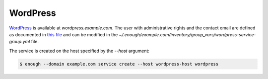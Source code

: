 WordPress
=========

`WordPress <https://wordpress.org/>`__ is available at
`wordpress.example.com`. The user with administrative rights and the
contact email are defined as documented in `this file
<https://lab.enough.community/main/infrastructure/blob/master/playbooks/wordpress/roles/wordpress/defaults/main.yml>`__
and can be modified in the
`~/.enough/example.com/inventory/group_vars/wordpress-service-group.yml`
file.

The service is created on the host specified by the `--host` argument:

.. code::

    $ enough --domain example.com service create --host wordpress-host wordpress
